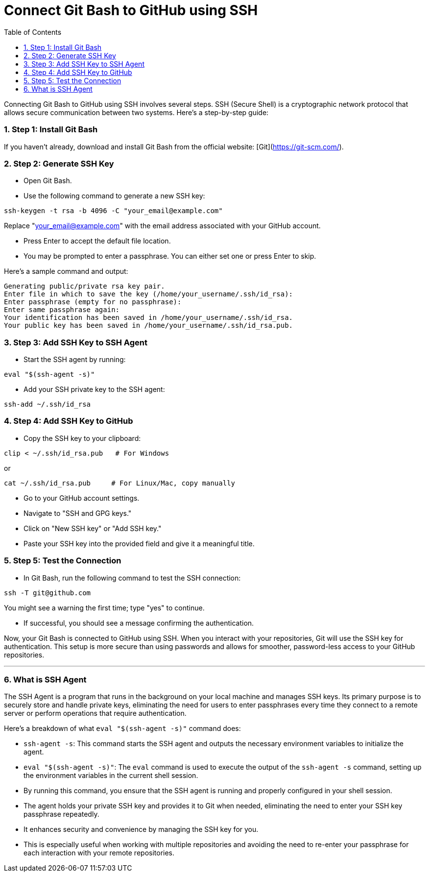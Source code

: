 = Connect Git Bash to GitHub using SSH
:toc: left
:toclevels: 5
:sectnums:

Connecting Git Bash to GitHub using SSH involves several steps. SSH (Secure Shell) is a cryptographic network protocol that allows secure communication between two systems. Here's a step-by-step guide:

=== Step 1: Install Git Bash

If you haven't already, download and install Git Bash from the official website: [Git](https://git-scm.com/).

=== Step 2: Generate SSH Key

* Open Git Bash.
* Use the following command to generate a new SSH key:

```bash
ssh-keygen -t rsa -b 4096 -C "your_email@example.com"
```
Replace "your_email@example.com" with the email address associated with your GitHub account.

* Press Enter to accept the default file location.
* You may be prompted to enter a passphrase. You can either set one or press Enter to skip.

Here's a sample command and output:

----
Generating public/private rsa key pair.
Enter file in which to save the key (/home/your_username/.ssh/id_rsa):
Enter passphrase (empty for no passphrase):
Enter same passphrase again:
Your identification has been saved in /home/your_username/.ssh/id_rsa.
Your public key has been saved in /home/your_username/.ssh/id_rsa.pub.
----

=== Step 3: Add SSH Key to SSH Agent

* Start the SSH agent by running:

```bash
eval "$(ssh-agent -s)"
```

* Add your SSH private key to the SSH agent:

```bash
ssh-add ~/.ssh/id_rsa
```

=== Step 4: Add SSH Key to GitHub

* Copy the SSH key to your clipboard:

```bash
clip < ~/.ssh/id_rsa.pub   # For Windows
```

or

```bash
cat ~/.ssh/id_rsa.pub     # For Linux/Mac, copy manually
```


* Go to your GitHub account settings.
* Navigate to "SSH and GPG keys."
* Click on "New SSH key" or "Add SSH key."
* Paste your SSH key into the provided field and give it a meaningful title.

=== Step 5: Test the Connection

* In Git Bash, run the following command to test the SSH connection:

```bash
ssh -T git@github.com
```

You might see a warning the first time; type "yes" to continue.

* If successful, you should see a message confirming the authentication.

Now, your Git Bash is connected to GitHub using SSH. When you interact with your repositories, Git will use the SSH key for authentication. This setup is more secure than using passwords and allows for smoother, password-less access to your GitHub repositories.

---

=== What is SSH Agent

The SSH Agent is a program that runs in the background on your local machine and manages SSH keys. Its primary purpose is to securely store and handle private keys, eliminating the need for users to enter passphrases every time they connect to a remote server or perform operations that require authentication.

Here's a breakdown of what `eval "$(ssh-agent -s)"` command does:

* `ssh-agent -s`: This command starts the SSH agent and outputs the necessary environment variables to initialize the agent.
* `eval "$(ssh-agent -s)"`: The `eval` command is used to execute the output of the `ssh-agent -s` command, setting up the environment variables in the current shell session.
* By running this command, you ensure that the SSH agent is running and properly configured in your shell session.
* The agent holds your private SSH key and provides it to Git when needed, eliminating the need to enter your SSH key passphrase repeatedly.
* It enhances security and convenience by managing the SSH key for you.
* This is especially useful when working with multiple repositories and avoiding the need to re-enter your passphrase for each interaction with your remote repositories.